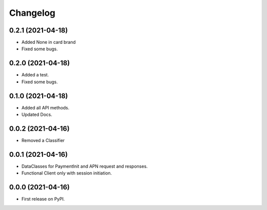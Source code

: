 
Changelog
=========

0.2.1 (2021-04-18)
------------------

* Added None in card brand
* Fixed some bugs.

0.2.0 (2021-04-18)
------------------

* Added a test.
* Fixed some bugs.

0.1.0 (2021-04-18)
------------------

* Added all API methods.
* Updated Docs.

0.0.2 (2021-04-16)
------------------

* Removed a Classifier

0.0.1 (2021-04-16)
------------------

* DataClasses for PaymentInit and APN request and responses.
* Functional Client only with session initiation.


0.0.0 (2021-04-16)
------------------

* First release on PyPI.
